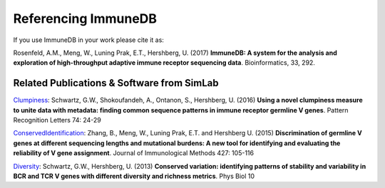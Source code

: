 Referencing ImmuneDB
====================

If you use ImmuneDB in your work please cite it as:

Rosenfeld, A.M., Meng, W., Luning Prak, E.T., Hershberg, U. (2017) **ImmuneDB: A
system for the analysis and exploration of high-throughput adaptive immune
receptor sequencing data**. Bioinformatics, 33, 292.

Related Publications & Software from SimLab
-------------------------------------------
`Clumpiness <https://github.com/DrexelSystemsImmunologyLab/clumpiness>`_: Schwartz, G.W., Shokoufandeh, A., Ontanon, S., Hershberg, U. (2016) **Using a
novel clumpiness measure to unite data with metadata: finding common sequence
patterns in immune receptor germline V genes**. Pattern Recognition Letters 74:
24-29

`ConservedIdentification
<https://github.com/bochaozhang/ConservedIdentification>`_: Zhang, B., Meng, W.,
Luning Prak, E.T. and Hershberg U. (2015) **Discrimination of germline V genes
at different sequencing lengths and mutational burdens: A new tool for
identifying and evaluating the reliability of V gene assignment**. Journal of
Immunological Methods 427: 105-116

`Diversity <https://github.com/GregorySchwartz/diversity>`_: Schwartz, G.W.,
Hershberg, U. (2013) **Conserved variation: identifying patterns of stability
and variability in BCR and TCR V genes with different diversity and richness
metrics**. Phys Biol 10


